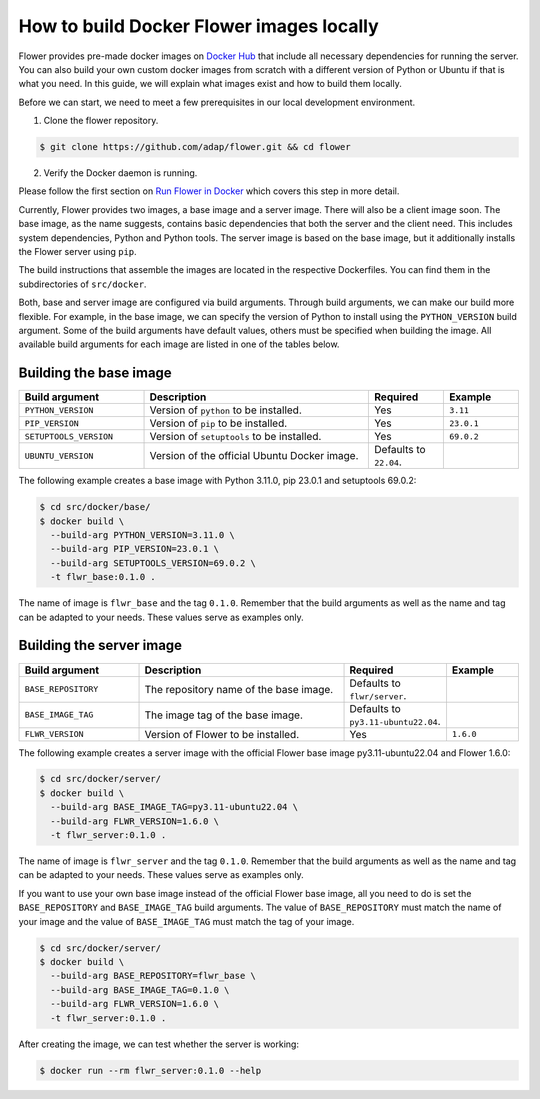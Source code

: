 How to build Docker Flower images locally
=========================================

Flower provides pre-made docker images on `Docker Hub <https://hub.docker.com/r/flwr/server/tags>`_
that include all necessary dependencies for running the server. You can also build your own custom
docker images from scratch with a different version of Python or Ubuntu if that is what you need.
In this guide, we will explain what images exist and how to build them locally.

Before we can start, we need to meet a few prerequisites in our local development environment.

1. Clone the flower repository.

.. code-block:: bash

  $ git clone https://github.com/adap/flower.git && cd flower

2. Verify the Docker daemon is running.

Please follow the first section on
`Run Flower in Docker <https://flower.dev/docs/framework/how-to-run-flower-using-docker>`_
which covers this step in more detail.

Currently, Flower provides two images, a base image and a server image. There will also be a client
image soon. The base image, as the name suggests, contains basic dependencies that both the server
and the client need. This includes system dependencies, Python and Python tools. The server image is
based on the base image, but it additionally installs the Flower server using ``pip``.

The build instructions that assemble the images are located in the respective Dockerfiles. You
can find them in the subdirectories of ``src/docker``.

Both, base and server image are configured via build arguments. Through build arguments, we can make
our build more flexible. For example, in the base image, we can specify the version of Python to
install using the ``PYTHON_VERSION`` build argument. Some of the build arguments have default
values, others must be specified when building the image. All available build arguments for each
image are listed in one of the tables below.

Building the base image
-----------------------

.. list-table::
   :widths: 25 45 15 15
   :header-rows: 1

   * - Build argument
     - Description
     - Required
     - Example
   * - ``PYTHON_VERSION``
     - Version of ``python`` to be installed.
     - Yes
     - ``3.11``
   * - ``PIP_VERSION``
     - Version of ``pip`` to be installed.
     - Yes
     - ``23.0.1``
   * - ``SETUPTOOLS_VERSION``
     - Version of ``setuptools`` to be installed.
     - Yes
     - ``69.0.2``
   * - ``UBUNTU_VERSION``
     - Version of the official Ubuntu Docker image.
     - Defaults to ``22.04``.
     -

The following example creates a base image with Python 3.11.0, pip 23.0.1 and setuptools 69.0.2:

.. code-block:: bash

  $ cd src/docker/base/
  $ docker build \
    --build-arg PYTHON_VERSION=3.11.0 \
    --build-arg PIP_VERSION=23.0.1 \
    --build-arg SETUPTOOLS_VERSION=69.0.2 \
    -t flwr_base:0.1.0 .

The name of image is ``flwr_base`` and the tag ``0.1.0``. Remember that the build arguments as well
as the name and tag can be adapted to your needs. These values serve as examples only.

Building the server image
-------------------------

.. list-table::
   :widths: 25 45 15 15
   :header-rows: 1

   * - Build argument
     - Description
     - Required
     - Example
   * - ``BASE_REPOSITORY``
     - The repository name of the base image.
     - Defaults to ``flwr/server``.
     -
   * - ``BASE_IMAGE_TAG``
     - The image tag of the base image.
     - Defaults to ``py3.11-ubuntu22.04``.
     -
   * - ``FLWR_VERSION``
     - Version of Flower to be installed.
     - Yes
     - ``1.6.0``

The following example creates a server image with the official Flower base image py3.11-ubuntu22.04
and Flower 1.6.0:

.. code-block:: bash

  $ cd src/docker/server/
  $ docker build \
    --build-arg BASE_IMAGE_TAG=py3.11-ubuntu22.04 \
    --build-arg FLWR_VERSION=1.6.0 \
    -t flwr_server:0.1.0 .

The name of image is ``flwr_server`` and the tag ``0.1.0``. Remember that the build arguments as well
as the name and tag can be adapted to your needs. These values serve as examples only.

If you want to use your own base image instead of the official Flower base image, all you need to do
is set the ``BASE_REPOSITORY`` and ``BASE_IMAGE_TAG`` build arguments. The value of
``BASE_REPOSITORY`` must match the name of your image and the value of ``BASE_IMAGE_TAG`` must match
the tag of your image.

.. code-block:: bash

  $ cd src/docker/server/
  $ docker build \
    --build-arg BASE_REPOSITORY=flwr_base \
    --build-arg BASE_IMAGE_TAG=0.1.0 \
    --build-arg FLWR_VERSION=1.6.0 \
    -t flwr_server:0.1.0 .

After creating the image, we can test whether the server is working:

.. code-block:: bash

  $ docker run --rm flwr_server:0.1.0 --help
